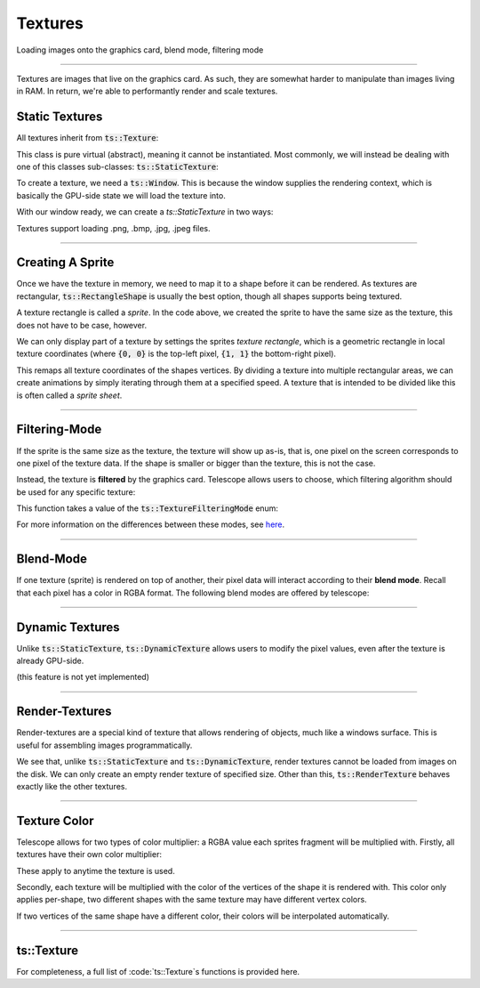 Textures
========

Loading images onto the graphics card, blend mode, filtering mode

--------------------------------------------

Textures are images that live on the graphics card. As such, they are somewhat harder to manipulate than images living
in RAM. In return, we're able to performantly render and scale textures.

Static Textures
^^^^^^^^^^^^^^^

All textures inherit from :code:`ts::Texture`:

.. doxygenclass:: ts::Texture

This class is pure virtual (abstract), meaning it cannot be instantiated. Most commonly, we will instead be dealing
with one of this classes sub-classes: :code:`ts::StaticTexture`:

.. doxygenclass:: ts::StaticTexture
    :members:

To create a texture, we need a :code:`ts::Window`. This is because the window supplies the rendering context, which
is basically the GPU-side state we will load the texture into.

With our window ready, we can create a `ts::StaticTexture` in two ways:

.. code-block:: cpp
    :caption: Creating / Loading a Texture

    auto window = ts::Window(// ...
    auto texture = ts::Texture(&window);

    // create texture of specific size, all pixels will be set to one color
    texture.create(500, 500, RGBA(1, 1, 1, 1));

    // load a texture from an image file
    texture.load("~/absolute/path/to/image.png")

Textures support loading .png, .bmp, .jpg, .jpeg files.

---------------------------

Creating A Sprite
^^^^^^^^^^^^^^^^^

Once we have the texture in memory, we need to map it to a shape before it can be rendered. As textures are rectangular,
:code:`ts::RectangleShape` is usually the best option, though all shapes supports being textured.

.. code-block:: cpp
    :caption: Creating a Shape for the Texture

    auto window = ts::Window(// ...
    auto texture = ts::Texture(&window);
    texture.load(// ...

    auto sprite = ts::RectangleShape(Vector2f(50, 50), texture.get_size());
    sprite.set_texture(&texture);

    // render
    while (window.is_open)
    {
        ts::start_frame(&window);
        window.render(&sprite);
        ts::end_frame(&window);
    }

A texture rectangle is called a `sprite`. In the code above, we created the sprite to have the same size as the texture,
this does not have to be case, however.

We can only display part of a texture by settings the sprites `texture rectangle`, which is a geometric rectangle
in local texture coordinates (where :code:`{0, 0}` is the top-left pixel, :code:`{1, 1}` the bottom-right pixel).

.. doxygenfunction:: ts::Shape::set_texture_rectangle

This remaps all texture coordinates of the shapes vertices. By dividing a texture into multiple rectangular areas,
we can create animations by simply iterating through them at a specified speed. A texture that is intended to be divided
like this is often called a `sprite sheet`.

--------------------------------------------

Filtering-Mode
^^^^^^^^^^^^^^

If the sprite is the same size as the texture, the texture will show up as-is, that is, one pixel on the screen
corresponds to one pixel of the texture data. If the shape is smaller or bigger than the texture, this is not the case.

Instead, the texture is **filtered** by the graphics card. Telescope allows users to choose, which filtering algorithm
should be used for any specific texture:

.. doxygenfunction:: ts::Texture::set_filtering_mode

This function takes a value of the :code:`ts::TextureFilteringMode` enum:

.. doxygenenum:: ts::TextureFilteringMode

For more information on the differences between these modes, see `here <https://en.wikipedia.org/wiki/Image_scaling#Nearest-neighbor_interpolation>`_.

--------------------------------------------

Blend-Mode
^^^^^^^^^^

If one texture (sprite) is rendered on top of another, their pixel data will interact according to their **blend mode**.
Recall that each pixel has a color in RGBA format. The following blend modes are offered by telescope:

.. doxygenenum:: ts::TextureBlendMode

--------------------------------------------

Dynamic Textures
^^^^^^^^^^^^^^^^

Unlike :code:`ts::StaticTexture`, :code:`ts::DynamicTexture` allows users to modify the pixel values,
even after the texture is already GPU-side.

(this feature is not yet implemented)

--------------------------------------------

Render-Textures
^^^^^^^^^^^^^^^

Render-textures are a special kind of texture that allows rendering of objects, much like a windows surface. This is
useful for assembling images programmatically.

.. doxygenclass:: ts::RenderTexture
    :members:

We see that, unlike :code:`ts::StaticTexture` and :code:`ts::DynamicTexture`, render textures cannot be loaded from images
on the disk. We can only create an empty render texture of specified size. Other than this, :code:`ts::RenderTexture`
behaves exactly like the other textures.

--------------------------------------------

Texture Color
^^^^^^^^^^^^^

Telescope allows for two types of color multiplier: a RGBA value each sprites fragment will be multiplied with.
Firstly, all textures have their own color multiplier:

.. doxygenfunction:: ts::Texture::set_color
.. doxygenfunction:: ts::Texture::get_color

These apply to anytime the texture is used.

Secondly, each texture will be multiplied with the color of the vertices of the
shape it is rendered with. This color only applies per-shape, two different shapes with the same texture may have different
vertex colors.

If two vertices of the same shape have a different color, their colors will be interpolated automatically.

------------------------------------------------

ts::Texture
^^^^^^^^^^^

For completeness, a full list of :code:`ts::Texture`s functions is provided here.

.. doxygenclass:: ts::Texture
    :members:


